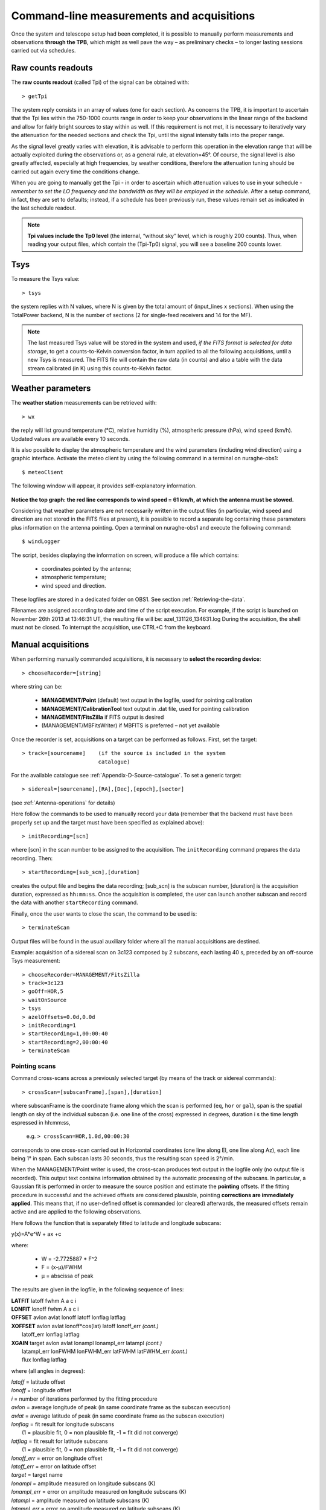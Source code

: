 .. _Command-line-measurements-and-acquisitions: 

******************************************
Command-line measurements and acquisitions
******************************************

Once the system and telescope setup had been completed, it is possible to 
manually perform measurements and observations **through the TPB**, which 
might as well pave the way – as preliminary checks – to longer lasting 
sessions carried out via schedules. 

Raw counts readouts
===================

The **raw counts readout** (called Tpi) of the signal can be obtained with::

	> getTpi

The system reply consists in an array of values (one for each section). 
As concerns the TPB, it is important to ascertain that the Tpi lies within the 
750-1000 counts range in order to keep your observations in the linear range of
the backend and allow for fairly bright sources to stay within as well. 
If this requirement is not met, it is necessary to iteratively vary the 
attenuation for the needed sections and check the Tpi, until the signal 
intensity falls into the proper range. 

As the signal level greatly varies with elevation, it is advisable to perform 
this operation in the elevation range that will be actually exploited during 
the observations or, as a general rule, at elevation=45°. 
Of course, the signal level is also greatly affected, especially at high 
frequencies, by weather conditions, therefore the attenuation tuning should be 
carried out again every time the conditions change. 

When you are going to manually get the Tpi - in order to ascertain which 
attenuation values to use in your schedule - *remember to set the LO frequency 
and the bandwidth as they will be employed in the schedule*. 
After a setup command, in fact, they are set to defaults; instead, if a 
schedule has been previously run, these values remain set as indicated in the 
last schedule readout.

.. note:: **Tpi values include the Tp0 level** (the internal, “without sky” 
   level, which is roughly 200 counts). Thus, when reading your output files, 
   which contain the (Tpi-Tp0) signal, you will see a baseline 200 counts 
   lower. 



Tsys
====

To measure the Tsys value::

	> tsys

the system replies with N values, where N is given by the total amount of 
(input_lines x sections). When using the TotalPower backend, N is the number 
of sections (2 for single-feed receivers and 14 for the MF).  

.. note:: The last measured Tsys value will be stored in the system and used, 
   *if the FITS format is selected for data storage*, to get a counts-to-Kelvin 
   conversion factor, in turn applied to all the following acquisitions, until 
   a new Tsys is measured. The FITS file will contain the raw data (in counts) 
   and also a table with the data stream calibrated (in K) using this 
   counts-to-Kelvin factor.



Weather parameters
==================

The **weather station** measurements can be retrieved with::

	> wx    

the reply will list ground temperature (\°C), relative humidity (\%), 
atmospheric pressure (hPa), wind speed (km/h). Updated values are available 
every 10 seconds. 

It is also possible to display the atmospheric temperature and the wind 
parameters (including wind direction) using a graphic interface.
Activate the meteo client by using the following command in a terminal on 
nuraghe-obs1::

	$ meteoClient

The following window will appear, it provides self-explanatory information. 


.. figure:: images/Screenshot-meteoClient.py-2.png
   :scale: 80%
   :alt: meteoClient panel
   :align: center

**Notice the top graph: the red line corresponds to wind speed = 61 km/h, at 
which the antenna must be stowed.** 

Considering that weather parameters are not necessarily written in the output 
files (in particular, wind speed and direction are not stored in the FITS 
files at present), it is possible to record a separate log containing these 
parameters plus information on the antenna pointing. 
Open a terminal on nuraghe-obs1 and execute the following command:: 

	$ windLogger

The script, besides displaying the information on screen, will produce a file 
which contains:

	* coordinates pointed by the antenna;
	* atmospheric temperature;
	* wind speed and direction.   

These logfiles are stored in a dedicated folder on OBS1. See section 
:ref:`Retrieving-the-data`.

Filenames are assigned according to date and time of the script execution. For 
example, if the script is launched on November 26th 2013 at 13:46:31 UT, the 
resulting file will be: azel_131126_134631.log 
During the acquisition, the shell must not be closed. 
To interrupt the acquisition, use CTRL+C from the keyboard. 



Manual acquisitions
===================

When performing manually commanded acquisitions, it is necessary to 
**select the recording device**:: 

	> chooseRecorder=[string]

where string can be: 

	* **MANAGEMENT/Point** (default) text output in the logfile, used for 
	  pointing calibration	
	* **MANAGEMENT/CalibrationTool** text output in .dat file, used for 
	  pointing calibration  
	* **MANAGEMENT/FitsZilla** if FITS output is desired
	* (MANAGEMENT/MBFitsWriter) if MBFITS is preferred – not yet available


Once the recorder is set, acquisitions on a target can be performed as follows. 
First, set the target:: 

	> track=[sourcename]	(if the source is included in the system 
	                        catalogue)

For the available catalogue see :ref:`Appendix-D-Source-catalogue`.
To set a generic target::
	
	> sidereal=[sourcename],[RA],[Dec],[epoch],[sector] 
	
(see :ref:`Antenna-operations` for details)
	                      
Here follow the commands to be used to manually record your data (remember
that the backend must have been properly set up and the target must have 
been specified as explained above)::

    > initRecording=[scn]
    
where [scn] in the scan number to be assigned to the acquisition.
The ``initRecording`` command prepares the data recording. Then::

    > startRecording=[sub_scn],[duration]
     
creates the output file and begins the data recording; [sub_scn] is the subscan
number, [duration] is the acquisition duration, expressed as ``hh:mm:ss``.
Once the acquisition is completed, the user can launch another subscan and 
record the data with another ``startRecording`` command. 
 
Finally, once the user wants to close the scan, the command to be used
is:: 

    > terminateScan

Output files will be found in the usual auxiliary folder where all the manual 
acquisitions are destined. 

Example: acquisition of a sidereal scan on 3c123 composed by 2 subscans, each 
lasting 40 s, preceded by an off-source Tsys measurement::

    > chooseRecorder=MANAGEMENT/FitsZilla
    > track=3c123
    > goOff=HOR,5
    > waitOnSource
    > tsys
    > azelOffsets=0.0d,0.0d 
    > initRecording=1
    > startRecording=1,00:00:40
    > startRecording=2,00:00:40
    > terminateScan
    
    

Pointing scans
-------------- 

Command cross-scans across a previously selected target (by means of the track 
or sidereal commands)::

	> crossScan=[subscanFrame],[span],[duration]

where subscanFrame is the coordinate frame along which the scan is performed 
(``eq``, ``hor`` or ``gal``), span is the spatial length on sky of the 
individual subscan (i.e. one line of the cross) expressed in degrees, duration i
s the time length espressed in hh:mm:ss, 

	e.g. ``> crossScan=HOR,1.0d,00:00:30``

corresponds to one cross-scan carried out in Horizontal coordinates (one line 
along El, one line along Az), each line being 1\° in span. Each subscan lasts 
30 seconds, thus the resulting scan speed is 2\°/min. 

When the MANAGEMENT/Point writer is used, the cross-scan produces text output 
in the logfile only (no output file is recorded). This output text contains 
information obtained by the automatic processing of the subscans. In 
particular, a Gaussian fit is performed in order to measure the source 
position and estimate the **pointing** offsets. If the fitting procedure 
in successful and the achieved offsets are considered plausible, pointing 
**corrections are immediately applied**. This means that, if no user-defined 
offset is commanded (or cleared) afterwards, the measured offsets remain 
active and are applied to the following observations. 

Here follows the function that is separately fitted to latitude and longitude 
subscans: 

y(x)=A\*e^W + ax +c

where:

	* W = -2.7725887 \* F^2  
	* F = (x-μ)/FWHM
	* μ = abscissa of peak


The results are given in the logfile, in the following sequence of lines:

|  **LATFIT**  latoff  fwhm A a c i 
|  **LONFIT**  lonoff  fwhm A a c i 
|  **OFFSET**  avlon  avlat  lonoff  latoff  lonflag  latflag
|  **XOFFSET**  avlon  avlat  lonoff\*cos(lat)  latoff  lonoff_err  *(cont.)*
|                latoff_err  lonflag  latflag 
|  **XGAIN**  target  avlon  avlat  lonampl  lonampl_err latampl  *(cont.)*
|              latampl_err  lonFWHM  lonFWHM_err  latFWHM  latFWHM_err  *(cont.)*  
|              flux  lonflag  latflag  

where (all angles in degrees):

|  *latoff* = latitude offset
|  *lonoff* = longitude offset
|  *i* = number of iterations performed by the fitting procedure
|  *avlon* = average longitude of peak (in same coordinate frame as the subscan execution)
|  *avlat* = average latitude of peak (in same coordinate frame as the subscan execution)
|  *lonflag* = fit result for longitude subscans 
|             (1 = plausible fit, 0 = non plausible fit, -1 = fit did not converge)
|  *latflag* = fit result for latitude subscans 
|             (1 = plausible fit, 0 = non plausible fit, -1 = fit did not converge)
|  *lonoff_err* = error on longitude offset
|  *latoff_err* = error on latitude offset
|  *target* = target name
|  *lonampl* = amplitude measured on longitude subscans (K)
|  *lonampl_err* = error on amplitude measured on longitude subscans (K)
|  *latampl* = amplitude measured on latitude subscans (K)
|  *latampl_err* = error on amplitude measured on latitude subscans (K)
|  *lonFWHM* = FWHM measured on longitude subscans
|  *lonFWHM_err* = error on FWHM measured on longitude subscans
|  *latFWHM* = FWHM measured on latitude subscans
|  *latFWHM_err* = error on FWHM measured on latitude subscans
|  *flux* = catalogue target flux (Jy), if available (otherwise it is put to 0.0). 

.

.. note:: it is possible to **include such pointing scans using the 
   MANAGEMENT/Point writer in schedules** as well. For example, an improved 
   pointing can be achieved setting the first scan on a source as a /Point 
   scan, then – in case the fit is successful – the following scans (e.g. 
   producing FITS or MBFITS files) will hold the offsets optimising the 
   pointing, given that no user-defined offset is updated by means of an 
   explicit ``radecOffsets``, ``azelOffsets`` or ``lonlatOffsets`` command.


Focus scans
----------- 

Command a focus scan on a previously selected target (by means of the track or 
sidereal commands)::

	> focusScan=[span],[duration]

where span is the length run on the z-axis expressed in mm, duration is the 
time length expressed in ``hh:mm:ss``

	e.g. ``> focusScan=60,00:01:00`` 
	
The ``focusScan`` command can be used inside schedules as well. See the 
separate guide to schedules for details. 	


Skydips
------- 

Skydip scans are indispensable in order to characterize the atmosphere. They 
consist in moving the telescope along a vast span in elevation 
(at fixed azimuth) while sampling with a backend. Their analysis allows the 
user to quantify the atmospheric opacity τ. 
There are different ways to perform this::

	> skydip=[El1],[El2],[duration]

e.g.  ``skydip=20d,80d,00:05:00`` performs a skydip between 80 and 20 degrees 
(at the current azimuth position), the scan will take 5 minutes (speed is thus 
12 °/min). The arguments must be in the range 10-88. 

The jolly character is supported for the elevation arguments. 
Example: ``skydip=*,*,00:04:00`` will perfom the skydip between the default 
values for elevation (15° and 90°). Please notice that pointing corrections 
are disabled.

Since no backend recording is automatically enabled by this command, remember 
to activate the FitsZilla recorder before launching the command, in order to 
save the data! 
This command can be used within schedules as well. See the separate guide to 
schedules for details. 

.. note:: At present skydips are always performed **downwards**, i.e. starting 
   from the highest elevation given in the command. **The greatest commandable 
   elevation is 88°**, since the skydip, being an OTF subscan, will be 
   additioned of an initial acceleration ramp – the length of which is 
   proportional to the scanning speed. 


Caveat on offsets
==================

As seen in :ref:`Antenna-operations`, there are commands used to set (or null) 
user-defined offsets.  
They are: ``radeOffsets``, ``azelOffsets`` and ``lonlatOffsets``.
Such commands set **overall offsets** which **remain active** until they are 
explicitly changed/nulled by another call of one of the three commands.

Further offsets, having for example the purpose of pointing the antenna to an 
off-source position, are specified inside schedules, at the subscan level (see 
the separate guide to schedules). **The subscan-level offsets sum up to the 
overall offsets**, and they are zeroed by default every time a new subscan is 
commanded.


   
